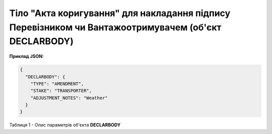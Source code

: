 ############################################################################################################################
**Тіло "Акта коригування" для накладання підпису Перевізником чи Вантажоотримувачем (об'єкт DECLARBODY)**
############################################################################################################################

**Приклад JSON:**

.. code:: json

	{
	  "DECLARBODY": {
	    "TYPE": "AMENDMENT",
	    "STAKE": "TRANSPORTER",
	    "ADJUSTMENT_NOTES": "Weather"
	  }
	}

Таблиця 1 - Опис параметрів об'єкта **DECLARBODY**

.. csv-table:: 
  :file: for_csv/DECLARBODY_ADJUSTMENT_TRANSPORTER_REQUEST.csv
  :widths:  1, 5, 12, 41
  :header-rows: 1
  :stub-columns: 0
